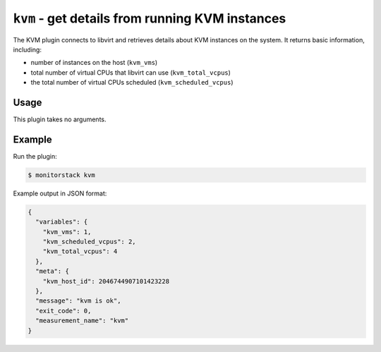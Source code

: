 ``kvm`` - get details from running KVM instances
================================================

The KVM plugin connects to libvirt and retrieves details about KVM instances on
the system. It returns basic information, including:

* number of instances on the host (``kvm_vms``)
* total number of virtual CPUs that libvirt can use (``kvm_total_vcpus``)
* the total number of virtual CPUs scheduled (``kvm_scheduled_vcpus``)

Usage
-----

This plugin takes no arguments.

Example
-------

Run the plugin:

.. code-block:: console

    $ monitorstack kvm

Example output in JSON format:

.. code-block:: json

    {
      "variables": {
        "kvm_vms": 1,
        "kvm_scheduled_vcpus": 2,
        "kvm_total_vcpus": 4
      },
      "meta": {
        "kvm_host_id": 2046744907101423228
      },
      "message": "kvm is ok",
      "exit_code": 0,
      "measurement_name": "kvm"
    }
